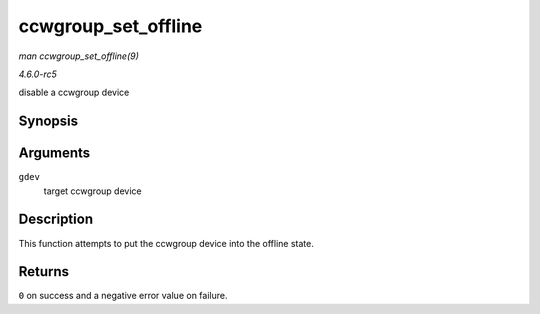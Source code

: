 .. -*- coding: utf-8; mode: rst -*-

.. _API-ccwgroup-set-offline:

====================
ccwgroup_set_offline
====================

*man ccwgroup_set_offline(9)*

*4.6.0-rc5*

disable a ccwgroup device


Synopsis
========

.. c:function:: int ccwgroup_set_offline( struct ccwgroup_device * gdev )

Arguments
=========

``gdev``
    target ccwgroup device


Description
===========

This function attempts to put the ccwgroup device into the offline
state.


Returns
=======

``0`` on success and a negative error value on failure.


.. ------------------------------------------------------------------------------
.. This file was automatically converted from DocBook-XML with the dbxml
.. library (https://github.com/return42/sphkerneldoc). The origin XML comes
.. from the linux kernel, refer to:
..
.. * https://github.com/torvalds/linux/tree/master/Documentation/DocBook
.. ------------------------------------------------------------------------------
